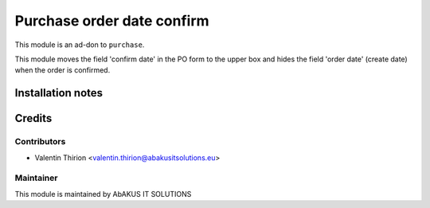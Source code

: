 =====================================
   Purchase order date confirm
=====================================

This module is an ad-don to ``purchase``.

This module moves the field 'confirm date' in the PO form to the upper box and hides the field 'order date' (create date) when the order is confirmed.

Installation notes
==================

Credits
=======

Contributors
------------

* Valentin Thirion <valentin.thirion@abakusitsolutions.eu>

Maintainer
-----------

.. image:: http://www.abakusitsolutions.eu/wp-content/themes/abakus/images/logo.gif
   :alt: AbAKUS IT SOLUTIONS
   :target: http://www.abakusitsolutions.eu

This module is maintained by AbAKUS IT SOLUTIONS
